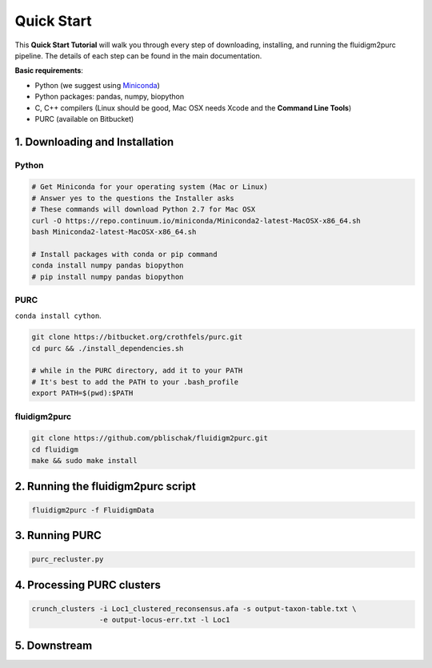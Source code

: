 .. _Quick_Start:

Quick Start
===========

This **Quick Start Tutorial** will walk you through every step of downloading,
installing, and running the fluidigm2purc pipeline. The details of each step can
be found in the main documentation.

**Basic requirements**:

- Python (we suggest using `Miniconda <https://conda.io/miniconda.html>`_)
- Python packages: pandas, numpy, biopython
- C, C++ compilers (Linux should be good, Mac OSX needs Xcode and the **Command Line Tools**)
- PURC (available on Bitbucket)

1. Downloading and Installation
-------------------------------

Python
^^^^^^

.. code:: bash

  # Get Miniconda for your operating system (Mac or Linux)
  # Answer yes to the questions the Installer asks
  # These commands will download Python 2.7 for Mac OSX
  curl -O https://repo.continuum.io/miniconda/Miniconda2-latest-MacOSX-x86_64.sh
  bash Miniconda2-latest-MacOSX-x86_64.sh

  # Install packages with conda or pip command
  conda install numpy pandas biopython
  # pip install numpy pandas biopython

PURC
^^^^

``conda install cython``.

.. code:: bash

  git clone https://bitbucket.org/crothfels/purc.git
  cd purc && ./install_dependencies.sh

  # while in the PURC directory, add it to your PATH
  # It's best to add the PATH to your .bash_profile
  export PATH=$(pwd):$PATH

fluidigm2purc
^^^^^^^^^^^^^

.. code:: bash

  git clone https://github.com/pblischak/fluidigm2purc.git
  cd fluidigm
  make && sudo make install

2. Running the fluidigm2purc script
-----------------------------------

.. code:: bash

  fluidigm2purc -f FluidigmData

3. Running PURC
---------------

.. code:: bash

  purc_recluster.py

4. Processing PURC clusters
---------------------------

.. code:: bash

  crunch_clusters -i Loc1_clustered_reconsensus.afa -s output-taxon-table.txt \
                  -e output-locus-err.txt -l Loc1

5. Downstream
-------------
